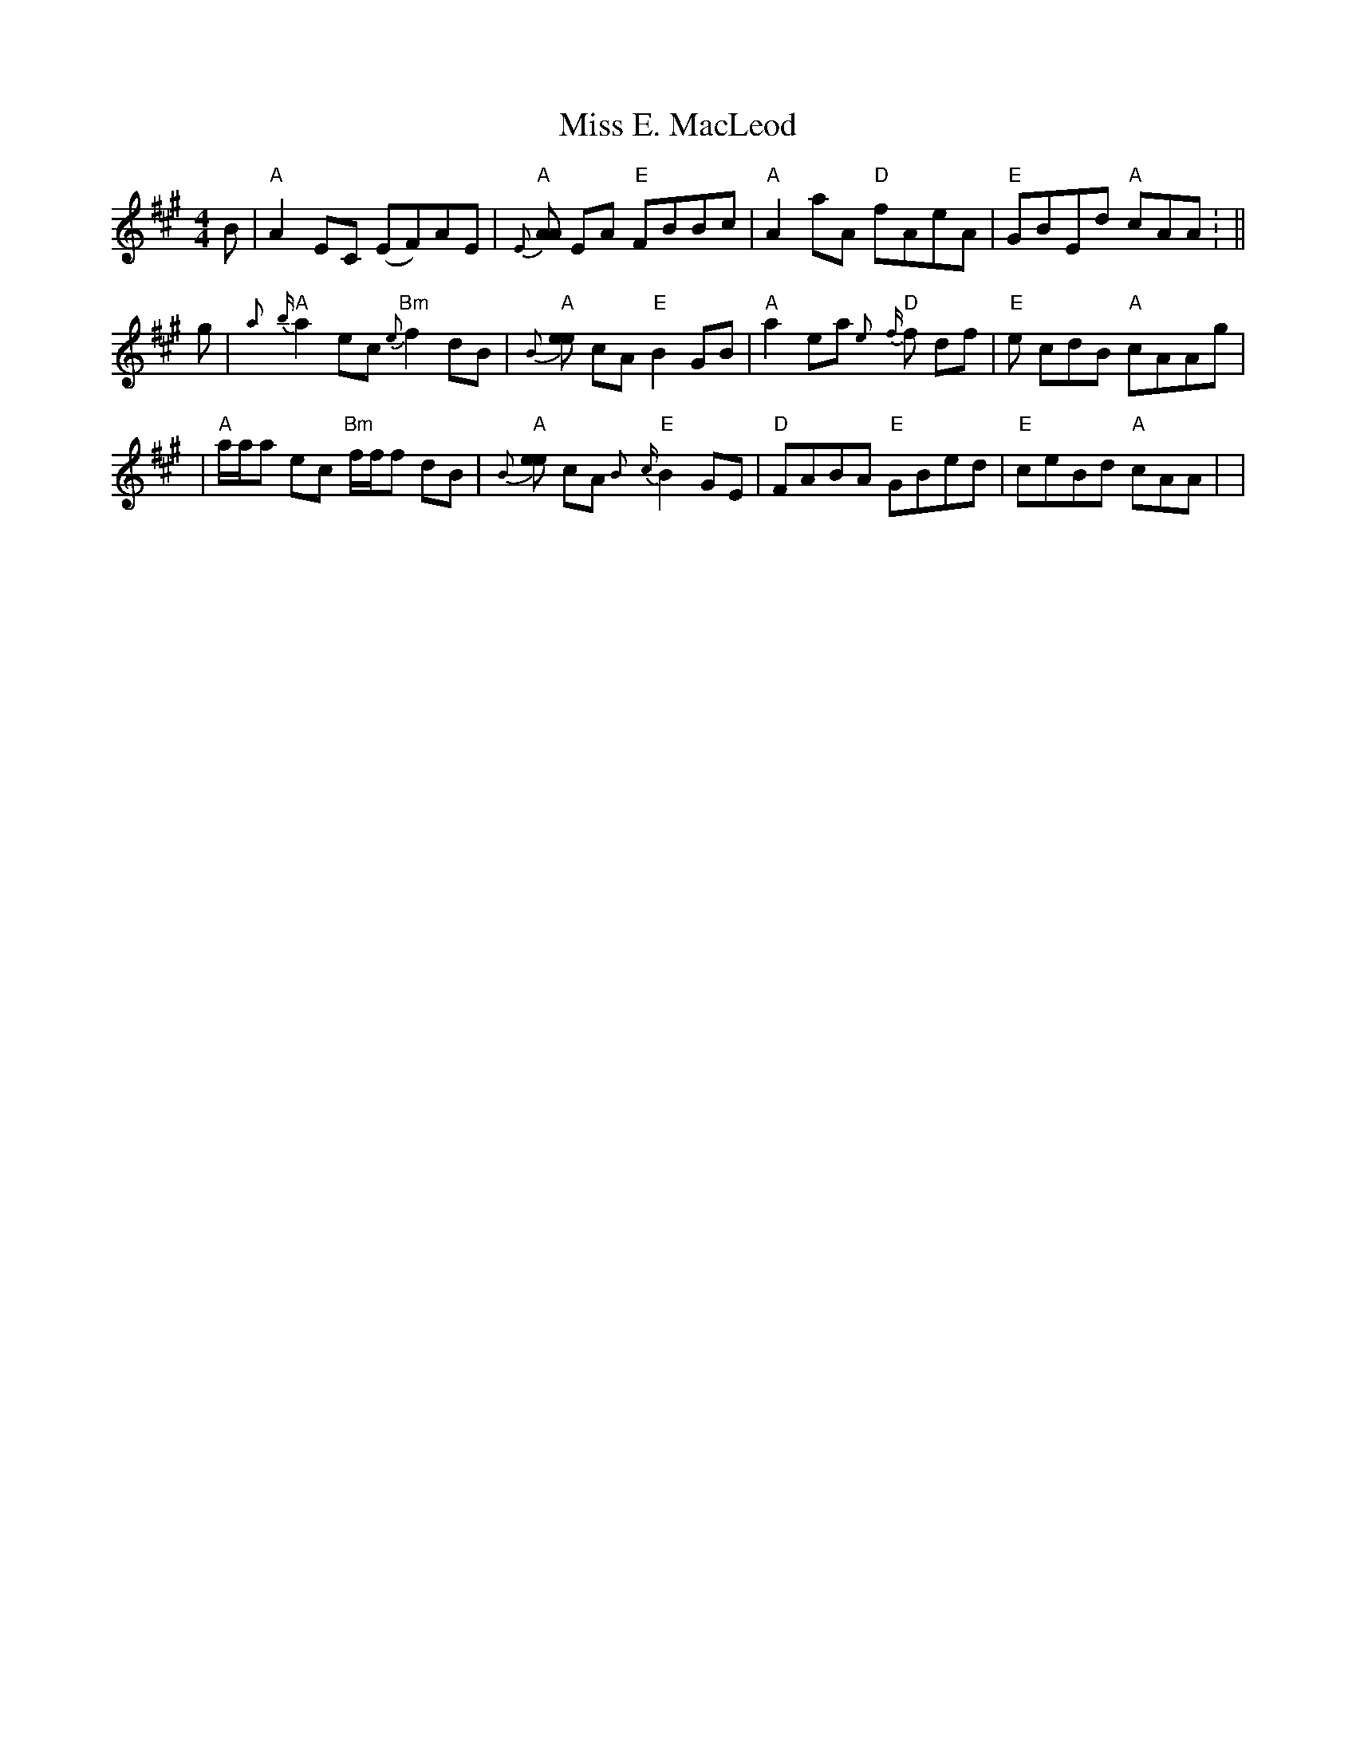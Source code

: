X:33
T:Miss E. MacLeod
M:4/4
L:1/8
S:J. H. Collection
R:Reel
K:A
B|"A"A2 EC (EF)AE|"A"{E}[AA2] EA "E"FBBc|"A"A2aA "D"fAeA|"E"GBEd "A"cAA:
||
!
g|"A" {a}{b}a2 ec "Bm"{e}f2 dB|"A"{B}[ee2] cA"E"B2GB|"A"a2 ea "D"{e}{f}f
2 df|"E"e
cdB "A"cAAg|!
|"A"a/a/a ec "Bm"f/f/f dB|"A"{B}[ee2]  cA "E" {B}{c}B2GE|"D"FABA "E"GBed
|"E"ceBd "A"cAA|
|
